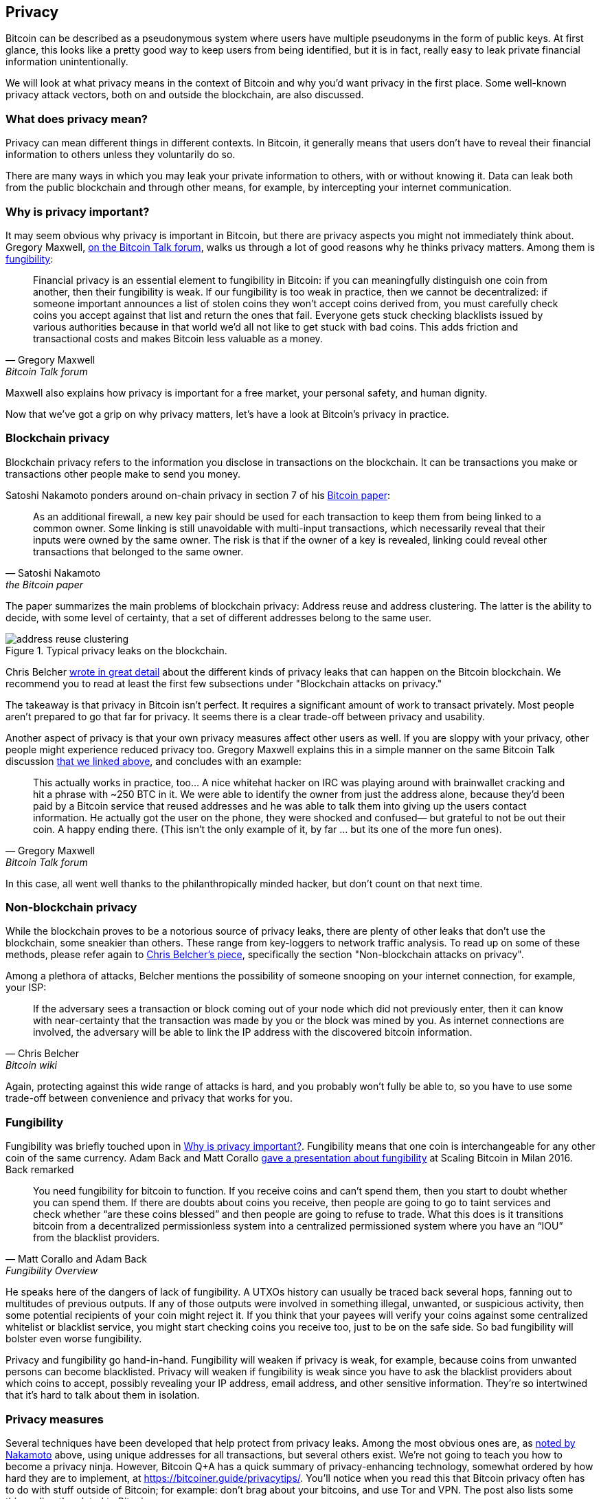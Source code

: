 == Privacy

Bitcoin can be described as a pseudonymous system where users have
multiple pseudonyms in the form of public keys. At first glance, this
looks like a pretty good way to keep users from being identified, but
it is in fact, really easy to leak private financial information
unintentionally.

We will look at what privacy means in the context of Bitcoin
and why you'd want privacy in the first place. Some well-known privacy
attack vectors, both on and outside the blockchain, are also discussed.

=== What does privacy mean?

Privacy can mean different things in different contexts. In
Bitcoin, it generally means that users don't have to reveal their
financial information to others unless they voluntarily do so.

There are many ways in which you may leak your private information
to others, with or without knowing it. Data can leak both from the
public blockchain and through other means, for example, by intercepting
your internet communication.

[[whyprivacyimportant]]
=== Why is privacy important?

It may seem obvious why privacy is important in Bitcoin, but there are
privacy aspects you might not immediately think about. Gregory
Maxwell,
https://bitcointalk.org/index.php?topic=334316.msg3588908#msg3588908[on
the Bitcoin Talk forum], walks us through a lot of good reasons why he
thinks privacy matters. Among them is <<fungibility,fungibility>>:

[quote, Gregory Maxwell, Bitcoin Talk forum]
____
Financial privacy is an essential element to fungibility in Bitcoin:
if you can meaningfully distinguish one coin from another, then their
fungibility is weak. If our fungibility is too weak in practice, then
we cannot be decentralized: if someone important announces a list of
stolen coins they won't accept coins derived from, you must carefully
check coins you accept against that list and return the ones that
fail.  Everyone gets stuck checking blacklists issued by various
authorities because in that world we'd all not like to get stuck with
bad coins. This adds friction and transactional costs and makes
Bitcoin less valuable as a money.
____

Maxwell also explains how privacy is important for a free market, your
personal safety, and human dignity.

Now that we've got a grip on why privacy matters, let's have a look at
Bitcoin's privacy in practice.

=== Blockchain privacy

Blockchain privacy refers to the information you disclose in
transactions on the blockchain. It can be transactions you make or
transactions other people make to send you money.

Satoshi Nakamoto ponders around on-chain privacy in section 7 of his
https://bitcoin.org/bitcoin.pdf[Bitcoin paper]:

[[satoshi-unique-addresses]]
[quote, Satoshi Nakamoto, the Bitcoin paper]
____
As an additional firewall, a new key pair should be used for each
transaction to keep them from being linked to a common owner. Some
linking is still unavoidable with multi-input transactions, which
necessarily reveal that their inputs were owned by the same owner. The
risk is that if the owner of a key is revealed, linking could reveal
other transactions that belonged to the same owner.
____

The paper summarizes the main problems of blockchain privacy: Address
reuse and address clustering. The latter is the ability to decide,
with some level of certainty, that a set of different addresses belong
to the same user.

.Typical privacy leaks on the blockchain.
image::address-reuse-clustering.png[]

Chris Belcher
https://en.bitcoin.it/Privacy#Blockchain_attacks_on_privacy[wrote in
great detail] about the different kinds of privacy leaks that can
happen on the Bitcoin blockchain. We recommend you to read at least
the first few subsections under "Blockchain attacks on privacy."

The takeaway is that privacy in Bitcoin isn't perfect. It requires a
significant amount of work to transact privately. Most people aren't
prepared to go that far for privacy. It seems there is a clear
trade-off between privacy and usability.

Another aspect of privacy is that your own privacy measures affect other
users as well. If you are sloppy with your privacy, other people might
experience reduced privacy too. Gregory Maxwell explains this in a
simple manner on the same Bitcoin Talk discussion
https://bitcointalk.org/index.php?topic=334316.msg3589252#msg3589252[that
we linked above], and concludes with an example:

[quote, Gregory Maxwell, Bitcoin Talk forum]
____
This actually works in practice, too... A nice whitehat hacker on IRC
was playing around with brainwallet cracking and hit a phrase with
~250 BTC in it.  We were able to identify the owner from just the
address alone, because they'd been paid by a Bitcoin service that
reused addresses and he was able to talk them into giving up the users
contact information. He actually got the user on the phone, they were
shocked and confused— but grateful to not be out their coin.  A happy
ending there. (This isn't the only example of it, by far ... but its
one of the more fun ones).
____

In this case, all went well thanks to the philanthropically minded
hacker, but don't count on that next time.

=== Non-blockchain privacy

While the blockchain proves to be a notorious source of privacy leaks,
there are plenty of other leaks that don't use the blockchain, some
sneakier than others. These range from key-loggers to network traffic
analysis. To read up on some of these methods, please refer again to
https://en.bitcoin.it/Privacy#Non-blockchain_attacks_on_privacy[Chris
Belcher's piece], specifically the section "Non-blockchain attacks on
privacy".

Among a plethora of attacks, Belcher mentions the possibility of
someone snooping on your internet connection, for example, your ISP:

[quote, Chris Belcher, Bitcoin wiki]
____
If the adversary sees a transaction or block coming out of your node
which did not previously enter, then it can know with near-certainty
that the transaction was made by you or the block was mined by you. As
internet connections are involved, the adversary will be able to link
the IP address with the discovered bitcoin information.
____

Again, protecting against this wide range of attacks is hard, and you
probably won't fully be able to, so you have to use some trade-off between
convenience and privacy that works for you.

[[fungibility]]
=== Fungibility

Fungibility was briefly touched upon in
<<whyprivacyimportant>>. Fungibility means that one coin is
interchangeable for any other coin of the same currency. Adam Back and
Matt Corallo
https://btctranscripts.com/scalingbitcoin/milan-2016/fungibility-overview/[gave
a presentation about fungibility] at Scaling Bitcoin in Milan
2016. Back remarked

[quote, Matt Corallo and Adam Back, Fungibility Overview]
____
You need fungibility for bitcoin to function. If you receive coins and
can’t spend them, then you start to doubt whether you can spend
them. If there are doubts about coins you receive, then people are
going to go to taint services and check whether “are these coins
blessed” and then people are going to refuse to trade. What this does
is it transitions bitcoin from a decentralized permissionless system
into a centralized permissioned system where you have an “IOU” from
the blacklist providers.
____

He speaks here of the dangers of lack of fungibility. A UTXOs
history can usually be traced back several hops, fanning out to
multitudes of previous outputs. If any of those outputs were
involved in something illegal, unwanted, or suspicious activity, then
some potential recipients of your coin might reject it. If you think
that your payees will verify your coins against some centralized
whitelist or blacklist service, you might start checking coins you
receive too, just to be on the safe side. So bad fungibility will
bolster even worse fungibility.

Privacy and fungibility go hand-in-hand. Fungibility will weaken if privacy is
weak, for example, because coins from unwanted persons can become blacklisted.
Privacy will weaken if fungibility is weak since you have to ask the blacklist
providers about which coins to accept, possibly revealing your IP address,
email address, and other sensitive information. They're so intertwined that
it's hard to talk about them in isolation.

////
The quote is from an excellent talk by Matt Corallo and Adam Back at the Scaling Bitcoin in 2016: 
https://btctranscripts.com/scalingbitcoin/milan-2016/fungibility-overview/. Note that several of the proposal on how to improve fungibility is now implemented and applied in the Taproot update.

Fungibility is closely related to <<Privacy,privacy>>, thus these two topics does overlap and should be studied together.


One persons bad fungibility negatively impacts other's fungibility.


https://t.co/pkqoq7TXwd

* Privacy motivation
* Privacy and fungibility go hand-in-hand


[quote, attribution, cite title]
____

Transparent and accountable system can be built out of private and fungible ones; doing the reverse is much harder.
____

Traditional money have a naturally high fungibility and therefore it is easy to take this super important property for granted. 


For freedom of speech, we also need freedom to spend money. An efficient way to silent voices, is to freeze their bank accounts.


The third part ("Selection Cryptography" starts after about 38 min) of Greg Maxwells talk https://t.co/pkqoq7TXwd is really worth some of your valuable time. Philosophical thoughts are combined with concrete advise, case studies, and risk mitigation. The content is essential in the process of becoming a responsible bitcoin developer.

____
Information wants to be free...
... Cryptography is the art and science we use to fight the fundamental nature of information, to bend it to our political and moral will, and to direct it to human ends against all chances and efforts to oppose it.
____

[quote, attribution, cite title]
____
Software testing is making sure your program does what it's supposed to do, security testing is making sure that's _all_ it does.
____
////

[[privacymeasures]]
=== Privacy measures

Several techniques have been developed that help protect from privacy
leaks. Among the most obvious ones are, as
<<satoshi-unique-addresses,noted by Nakamoto>> above, using unique
addresses for all transactions, but several others exist. We're not
going to teach you how to become a privacy ninja. However, Bitcoin Q+A has
a quick summary of privacy-enhancing technology, somewhat ordered by
how hard they are to implement, at
https://bitcoiner.guide/privacytips/. You'll notice when you read this
that Bitcoin privacy often has to do with stuff outside of Bitcoin;
for example: don't brag about your bitcoins, and use Tor and VPN. The
post also lists some things directly related to Bitcoin:

Full node:: if you don't use your own full node, you will leak lots of
information about your wallet to servers on the internet. Running a
full node is a great first step.

Lightning Network:: Several protocols exist on top of Bitcoin, for
example, the Lightning Network and Blockstream's Liquid sidechain.

CoinJoin:: a way for multiple people to merge their transactions into
one, making it harder to do address clustering.

In
https://btctranscripts.com/breaking-bitcoin/2019/breaking-bitcoin-privacy/[a
talk] at the Breaking Bitcoin conference, Chris Belcher gave an
interesting example of how privacy has been improved in practice.

[quote,Chris Belcher in "Breaking Bitcoin Privacy", Breaking Bitcoin conference 2019]
____
They were a bitcoin casino. Online gambling is not allowed in
the US. Any customers of Coinbase that deposited straight to Bustabit
would have their accounts shutdown because Coinbase was monitoring for
this. Bustabit did a few things. They did something called change
avoidance where you go through– and you see if you can construct a
transaction that has no change output. This saves miner fees and also
hinders analysis. Also, they imported their heavily-used reused
deposit addresses into joinmarket. At this point, coinbase.com
customers never got banned. It seems Coinbase’s surveillance service
was unable to do the analysis after this, so it is possible to break
these algorithms.
____

He also mentioned this example, among others, on the
https://en.bitcoin.it/Privacy[Privacy page] on the Bitcoin wiki.

Note how better privacy can be achieved by building systems on top of
Bitcoin, as is the case with Lightning Network:

.Layers on top of Bitcoin can add privacy.
image::privacy.png[width=50%]

We noted in <<trustlessness,Trustlessness>> that trust can only increase with layers
on top, but that doesn't
seem to be the case for privacy, which can be improved or made worse
arbitrarily in layers on top. Why is that?

Any layer on top of Bitcoin, as explained in
<<_layered_scaling,Layered scaling>>, must use on-chain transactions
now and then, otherwise, it wouldn't be "on top of
Bitcoin". Privacy-enhancing layers generally try to use the base layer
as little as possible to minimize the amount of information revealed.

For more in-depth reading about countermeasures, refer to the
previously mentioned https://en.bitcoin.it/wiki/Privacy#Methods_for_improving_privacy_.28non-blockchain.29[wiki article on privacy], starting at "Methods for improving privacy (non-blockchain)".

=== Conclusion

Privacy is very important but hard to achieve. There is no privacy
silver bullet. To get decent privacy in Bitcoin, you have to take
active measures, some of which are costly and time-consuming.
